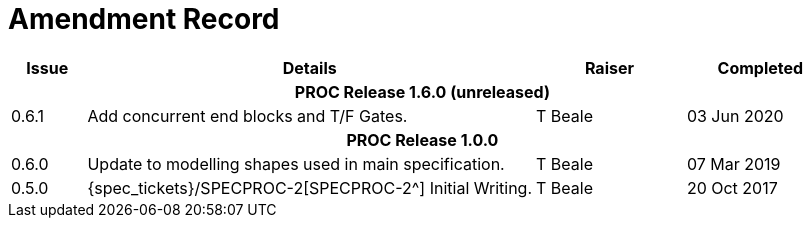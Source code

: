 = Amendment Record

[cols="1,6,2,2", options="header"]
|===
|Issue|Details|Raiser|Completed

4+^h|*PROC Release 1.6.0 (unreleased)*

|[[latest_issue]]0.6.1
|Add concurrent end blocks and T/F Gates.
|T Beale
|[[latest_issue_date]]03 Jun 2020

4+^h|*PROC Release 1.0.0*

|[[latest_issue]]0.6.0
|Update to modelling shapes used in main specification.
|T Beale
|[[latest_issue_date]]07 Mar 2019

|0.5.0
|{spec_tickets}/SPECPROC-2[SPECPROC-2^] Initial Writing.
|T Beale
|20 Oct 2017

|===
